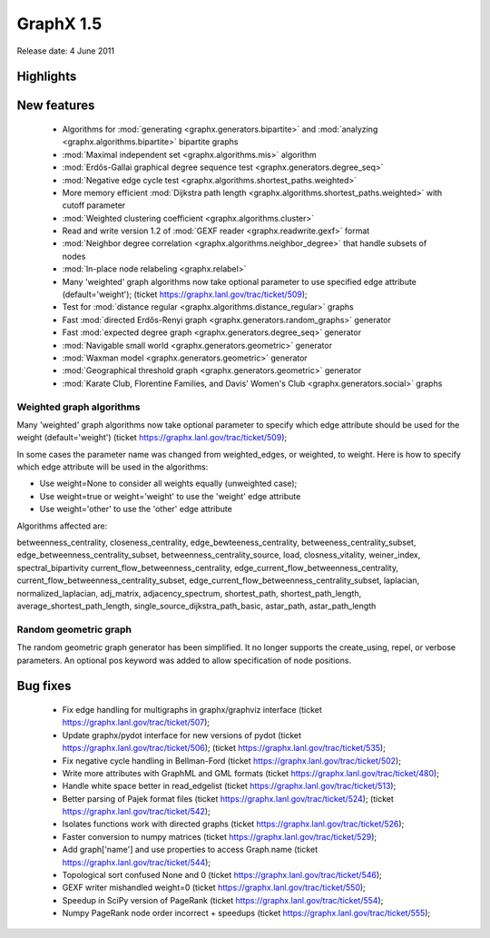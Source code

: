 GraphX 1.5
============

Release date:  4 June 2011

Highlights
~~~~~~~~~~

New features
~~~~~~~~~~~~
 - Algorithms for :mod:`generating <graphx.generators.bipartite>`
   and :mod:`analyzing <graphx.algorithms.bipartite>` bipartite graphs
 - :mod:`Maximal independent set <graphx.algorithms.mis>` algorithm
 - :mod:`Erdős-Gallai graphical degree sequence test <graphx.generators.degree_seq>`
 - :mod:`Negative edge cycle test <graphx.algorithms.shortest_paths.weighted>`
 - More memory efficient :mod:`Dijkstra path length <graphx.algorithms.shortest_paths.weighted>` with cutoff parameter
 - :mod:`Weighted clustering coefficient <graphx.algorithms.cluster>`
 - Read and write version 1.2 of :mod:`GEXF reader <graphx.readwrite.gexf>` format
 - :mod:`Neighbor degree correlation <graphx.algorithms.neighbor_degree>`
   that handle subsets of nodes
 - :mod:`In-place node relabeling <graphx.relabel>`
 - Many 'weighted' graph algorithms now take optional parameter to use
   specified edge attribute (default='weight');
   (ticket https://graphx.lanl.gov/trac/ticket/509);

 - Test for :mod:`distance regular <graphx.algorithms.distance_regular>` graphs
 - Fast :mod:`directed Erdős-Renyi graph  <graphx.generators.random_graphs>` generator
 - Fast :mod:`expected degree graph  <graphx.generators.degree_seq>` generator
 - :mod:`Navigable small world  <graphx.generators.geometric>` generator
 - :mod:`Waxman model <graphx.generators.geometric>` generator
 - :mod:`Geographical threshold graph <graphx.generators.geometric>` generator
 - :mod:`Karate Club, Florentine Families, and Davis' Women's Club <graphx.generators.social>` graphs

Weighted graph algorithms
-------------------------

Many 'weighted' graph algorithms now take optional parameter to
specify which edge attribute should be used for the weight
(default='weight') (ticket https://graphx.lanl.gov/trac/ticket/509);

In some cases the parameter name was changed from weighted_edges,
or weighted, to weight.  Here is how to specify which edge attribute
will be used in the algorithms:

- Use weight=None to consider all weights equally (unweighted case);

- Use weight=true or weight='weight' to use the 'weight' edge attribute

- Use weight='other' to use the 'other' edge attribute

Algorithms affected are:

betweenness_centrality, closeness_centrality, edge_bewteeness_centrality,
betweeness_centrality_subset, edge_betweenness_centrality_subset,
betweenness_centrality_source, load, closness_vitality,
weiner_index, spectral_bipartivity
current_flow_betweenness_centrality,
edge_current_flow_betweenness_centrality,
current_flow_betweenness_centrality_subset,
edge_current_flow_betweenness_centrality_subset,
laplacian, normalized_laplacian, adj_matrix, adjacency_spectrum,
shortest_path, shortest_path_length, average_shortest_path_length,
single_source_dijkstra_path_basic, astar_path, astar_path_length

Random geometric graph
----------------------

The random geometric graph generator has been simplified.
It no longer supports the create_using, repel, or verbose parameters.
An optional pos keyword was added to allow specification of node positions.

Bug fixes
~~~~~~~~~
 - Fix edge handling for multigraphs in graphx/graphviz interface
   (ticket https://graphx.lanl.gov/trac/ticket/507);
 - Update graphx/pydot interface for new versions of pydot
   (ticket https://graphx.lanl.gov/trac/ticket/506);
   (ticket https://graphx.lanl.gov/trac/ticket/535);
 - Fix negative cycle handling in Bellman-Ford
   (ticket https://graphx.lanl.gov/trac/ticket/502);
 - Write more attributes with GraphML and GML formats
   (ticket https://graphx.lanl.gov/trac/ticket/480);
 - Handle white space better in read_edgelist
   (ticket https://graphx.lanl.gov/trac/ticket/513);
 - Better parsing of Pajek format files
   (ticket https://graphx.lanl.gov/trac/ticket/524);
   (ticket https://graphx.lanl.gov/trac/ticket/542);
 - Isolates functions work with directed graphs
   (ticket https://graphx.lanl.gov/trac/ticket/526);
 - Faster conversion to numpy matrices
   (ticket https://graphx.lanl.gov/trac/ticket/529);
 - Add graph['name'] and use properties to access Graph.name
   (ticket https://graphx.lanl.gov/trac/ticket/544);
 - Topological sort confused None and 0
   (ticket https://graphx.lanl.gov/trac/ticket/546);
 - GEXF writer mishandled weight=0
   (ticket https://graphx.lanl.gov/trac/ticket/550);
 - Speedup in SciPy version of PageRank
   (ticket https://graphx.lanl.gov/trac/ticket/554);
 - Numpy PageRank node order incorrect + speedups
   (ticket https://graphx.lanl.gov/trac/ticket/555);
